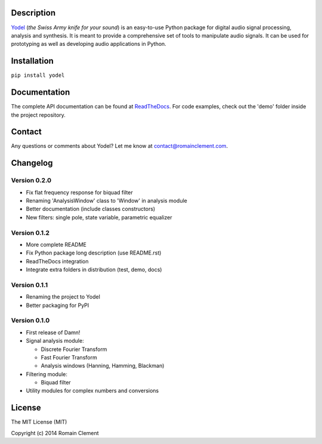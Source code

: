 Description
===========

|Build Status| |Coverage Status| |ReadTheDocs Status| |PyPI|

`Yodel <http://www.romainclement.com/yodel>`__ (*the Swiss Army knife
for your sound*) is an easy-to-use Python package for digital audio
signal processing, analysis and synthesis. It is meant to provide a
comprehensive set of tools to manipulate audio signals. It can be used
for prototyping as well as developing audio applications in Python.

Installation
============

``pip install yodel``

Documentation
=============

The complete API documentation can be found at
`ReadTheDocs <http://yodel.readthedocs.org/en/latest/>`__. For code
examples, check out the 'demo' folder inside the project repository.

Contact
=======

Any questions or comments about Yodel? Let me know at
contact@romainclement.com.

Changelog
=========

Version 0.2.0
-------------

-  Fix flat frequency response for biquad filter
-  Renaming 'AnalysisWindow' class to 'Window' in analysis module
-  Better documentation (include classes constructors)
-  New filters: single pole, state variable, parametric equalizer

Version 0.1.2
-------------

-  More complete README
-  Fix Python package long description (use README.rst)
-  ReadTheDocs integration
-  Integrate extra folders in distribution (test, demo, docs)

Version 0.1.1
-------------

-  Renaming the project to Yodel
-  Better packaging for PyPI

Version 0.1.0
-------------

-  First release of Damn!
-  Signal analysis module:

   -  Discrete Fourier Transform
   -  Fast Fourier Transform
   -  Analysis windows (Hanning, Hamming, Blackman)

-  Filtering module:

   -  Biquad filter

-  Utility modules for complex numbers and conversions

License
=======

The MIT License (MIT)

Copyright (c) 2014 Romain Clement

.. |Build Status| image:: https://travis-ci.org/rclement/yodel.svg?branch=develop
   :target: https://travis-ci.org/rclement/yodel
.. |Coverage Status| image:: https://coveralls.io/repos/rclement/yodel/badge.png?branch=develop
   :target: https://coveralls.io/r/rclement/yodel?branch=develop
.. |ReadTheDocs Status| image:: https://readthedocs.org/projects/yodel/badge/?version=latest
   :target: https://readthedocs.org/projects/yodel
.. |PyPI| image:: http://img.shields.io/pypi/dm/yodel.svg
   :target: https://pypi.python.org/pypi/yodel
